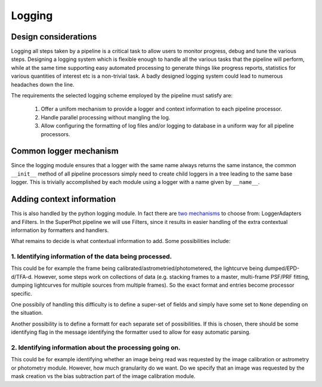 *******
Logging
*******

Design considerations
=====================

Logging all steps taken by a pipeline is a critical task to allow users to
monitor progress, debug and tune the various steps. Designing a logging system
which is flexible enough to handle all the various tasks that the pipeline will
perform, while at the same time supporting easy automated processing to generate
things like progress reports, statistics for various quantities of interest etc
is a non-trivial task. A badly designed logging system could lead to numerous
headaches down the line.

The requirements the selected logging scheme employed by the pipeline must
satisfy are:

    1. Offer a unifom mechanism to provide a logger and context information to
       each pipeline processor.

    2. Handle parallel processing without mangling the log.

    3. Allow configuring the formatting of log files and/or logging to database
       in a uniform way for all pipeline processors.


Common logger mechanism
=======================

Since the logging module ensures that a logger with the same name always returns
the same instance, the common ``__init__`` method of all pipeline processors
simply need to create child loggers in a tree leading to the same base logger.
This is trivially accomplished by each module using a logger with a name given
by ``__name__``.


Adding context information
==========================

This is also handled by the python logging module. In fact there are `two
mechanisms
<https://docs.python.org/3/howto/logging-cookbook.html#context-info>`_ to choose
from: LoggerAdapters and Filters. In the SuperPhot pipeline we will use Filters,
since it results in easier handling of the extra contextual information by
formatters and handlers.

What remains to decide is what contextual information to add. Some possibilities
include:

1. Identifying information of the data being processed.
-------------------------------------------------------

This could be for example the frame being calibrated/astrometried/photometered,
the lightcurve being dumped/EPD-d/TFA-d. However, some steps work on collections
of data (e.g. stacking frames to a master, multi-frame PSF/PRF fitting, dumping
lightcurves for multiple sources from multiple frames). So the exact format and
entries become processor specific.

One possibily of handling this difficulty is to define a super-set of fields and
simply have some set to ``None`` depending on the situation.

Another possibility is to define a formatt for each separate set of
possibilities. If this is chosen, there should be some identifying flag in the
message identifying the formatter used to allow for easy automatic parsing.

2. Identifying information about the processing going on.
---------------------------------------------------------

This could be for example identifying whether an image being read was requested
by the image calibration or astrometry or photometry module. However, how much
granularity do we want. Do we specify that an image was requested by the mask
creation vs the bias subtraction part of the image calibration module.
